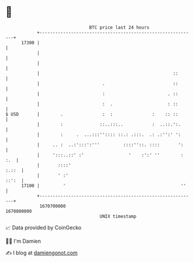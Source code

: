 * 👋

#+begin_example
                                   BTC price last 24 hours                    
               +------------------------------------------------------------+ 
         17300 |                                                            | 
               |                                                            | 
               |                                                            | 
               |                                                   ::       | 
               |                        .                          ::       | 
               |                        :                        . ::       | 
               |                        :  .                     : ::       | 
   $ USD       |        .               :  :               :    :: ::       | 
               |        :              ::..:::..           :  ..::.':.      | 
               |        :     .  ...:::'':::: ::.: .:::.  .: .:'':' ':      | 
               |     .. :  ..:':::':'''         ::::''::. ::::       ':     | 
               |     ':::..::' :'                 '    :':' ''        : :.  | 
               |       ::::'                                          :.::  | 
               |       ' :'                                           ::':  | 
         17100 |         '                                            ''    | 
               +------------------------------------------------------------+ 
                1670700000                                        1670800000  
                                       UNIX timestamp                         
#+end_example
📈 Data provided by CoinGecko

🧑‍💻 I'm Damien

✍️ I blog at [[https://www.damiengonot.com][damiengonot.com]]

